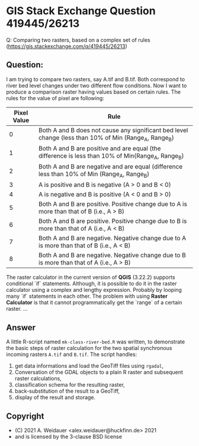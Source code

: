* GIS Stack Exchange Question 419445/26213

Q: Comparing two rasters, based on a complex set of rules (https://gis.stackexchange.com/q/419445/26213)

** Question:

I am trying to compare two rasters, say A.tif and B.tif. Both
correspond to river bed level changes under two different flow
conditions. Now I want to produce a comparison raster having values
based on certain rules. The rules for the value of pixel are following:

| Pixel Value | Rule                                                                                                  |
|-------------+-------------------------------------------------------------------------------------------------------|
|           0 | Both A and B does not cause any significant bed level change (less than 10% of Min (Range_A, Range_B) |
|           1 | Both A and B are positive and are equal (the difference is less than 10% of Min(Range_A, Range_B)     |
|           2 | Both A and B are negative and are equal (difference less than 10% of Min (Range_A, Range_B)           |
|           3 | A is positive and B is negative    (A > 0 and B < 0)                                                  |
|           4 | A is negative and B is positive     (A < 0 and B > 0)                                                 |
|           5 | Both A and B are positive. Positive change due to A is more than that of B  (i.e., A > B)             |
|           6 | Both A and B are positive. Positive change due to B is more than that of A  (i.e., A < B)             |
|           7 | Both A and B are negative. Negative change due to A is more than that of B   (i.e., A < B)            |
|           8 | Both A and B are negative. Negative change due to B is more than that of A   (i.e., A > B)            |

The raster calculator in the current version of *QGIS* (3.22.2)
supports conditional `if` statements. Although, it is possible to do
it in the raster calculator using a complex and lengthy
expression. Probably by looping many `if` statements in each
other. The problem with using *Raster Calculator* is that it cannot
programmatically get the `range` of a certain raster.
...

** Answer 

A little R-script named ~mk-class-river-bed.R~ was written, to
demonstrate the basic steps of raster calculation for the two spatial
synchronous incoming rasters ~A.tif~ and ~B.tif~. The script handles:

1. get data informations and load the GeoTiff files using ~rgadal~,
2. Conversation of the GDAL objects to a plain R raster and
   subsequent raster calculations,
3. classification schema for the resulting raster,
4. back-substitution of the result to a GeoTiff,
5. display of the result and storage.

** Copyright 

- (C) 2021 A. Weidauer <alex.weidauer@huckfinn.de> 2021
-     and is licensed by the 3-clause BSD license



